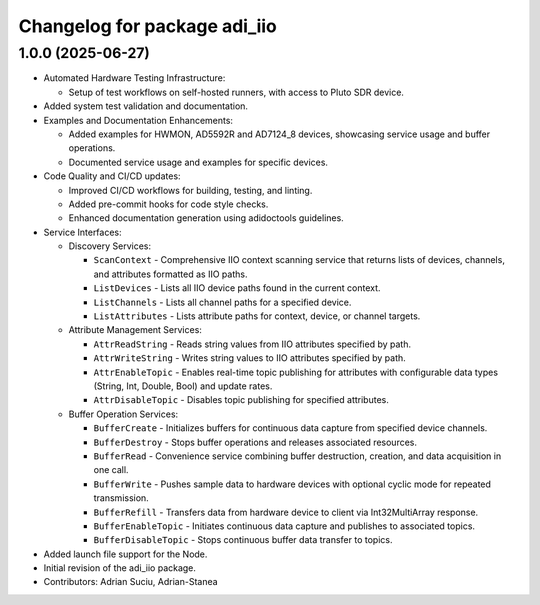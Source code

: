 ^^^^^^^^^^^^^^^^^^^^^^^^^^^^^
Changelog for package adi_iio
^^^^^^^^^^^^^^^^^^^^^^^^^^^^^

1.0.0 (2025-06-27)
------------------
* Automated Hardware Testing Infrastructure:

  * Setup of test workflows on self-hosted runners, with access to Pluto SDR device.

* Added system test validation and documentation.

* Examples and Documentation Enhancements:

  * Added examples for HWMON, AD5592R and AD7124_8 devices, showcasing service usage and buffer operations.
  * Documented service usage and examples for specific devices.

* Code Quality and CI/CD updates:

  * Improved CI/CD workflows for building, testing, and linting.
  * Added pre-commit hooks for code style checks.
  * Enhanced documentation generation using adidoctools guidelines.

* Service Interfaces:

  * Discovery Services:

    * ``ScanContext`` - Comprehensive IIO context scanning service that returns lists of devices, channels, and attributes formatted as IIO paths.
    * ``ListDevices`` - Lists all IIO device paths found in the current context.
    * ``ListChannels`` - Lists all channel paths for a specified device.
    * ``ListAttributes`` - Lists attribute paths for context, device, or channel targets.

  * Attribute Management Services:

    * ``AttrReadString`` - Reads string values from IIO attributes specified by path.
    * ``AttrWriteString`` - Writes string values to IIO attributes specified by path.
    * ``AttrEnableTopic`` - Enables real-time topic publishing for attributes with configurable data types (String, Int, Double, Bool) and update rates.
    * ``AttrDisableTopic`` - Disables topic publishing for specified attributes.

  * Buffer Operation Services:

    * ``BufferCreate`` - Initializes buffers for continuous data capture from specified device channels.
    * ``BufferDestroy`` - Stops buffer operations and releases associated resources.
    * ``BufferRead`` - Convenience service combining buffer destruction, creation, and data acquisition in one call.
    * ``BufferWrite`` - Pushes sample data to hardware devices with optional cyclic mode for repeated transmission.
    * ``BufferRefill`` - Transfers data from hardware device to client via Int32MultiArray response.
    * ``BufferEnableTopic`` - Initiates continuous data capture and publishes to associated topics.
    * ``BufferDisableTopic`` - Stops continuous buffer data transfer to topics.

* Added launch file support for the Node.
* Initial revision of the adi_iio package.

* Contributors: Adrian Suciu, Adrian-Stanea

